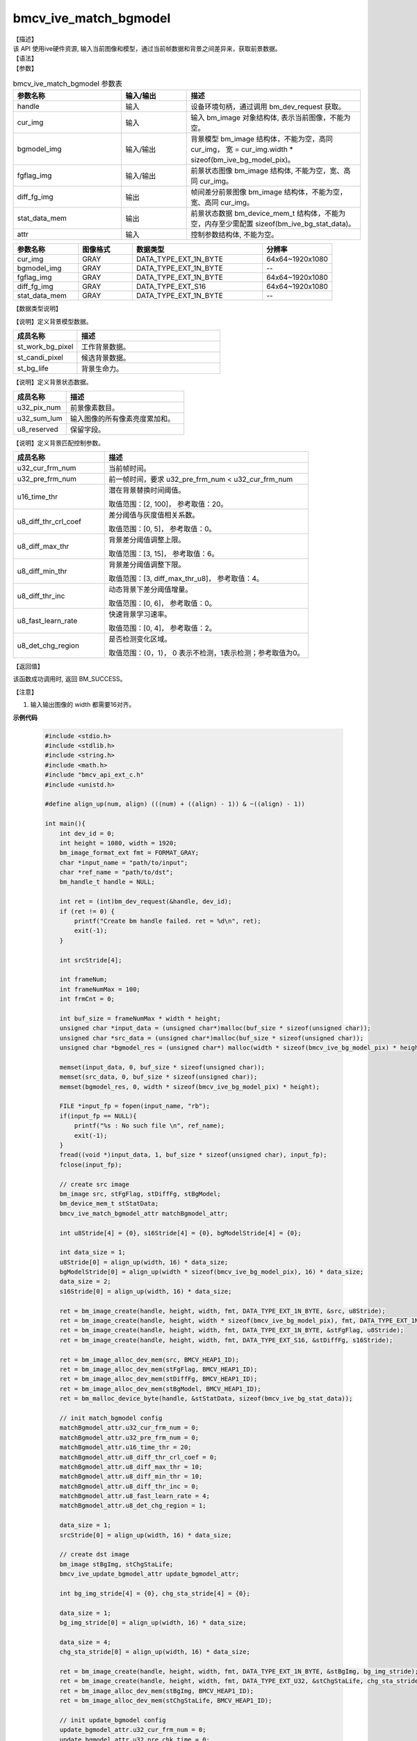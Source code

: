 bmcv_ive_match_bgmodel
------------------------------

| 【描述】

| 该 API 使用ive硬件资源, 输入当前图像和模型，通过当前帧数据和背景之间差异来，获取前景数据。

| 【语法】

.. code-block:: c++
    :linenos:
    :lineno-start: 1
    :force:

    bm_status_t bmcv_ive_match_bgmodel(
        bm_handle_t                 handle,
        bm_image                    cur_img,
        bm_image                    bgmodel_img,
        bm_image                    fgflag_img,
        bm_image                    diff_fg_img,
        bm_device_mem_t             stat_data_mem,
        bmcv_ive_match_bgmodel_attr   attr);

| 【参数】

.. list-table:: bmcv_ive_match_bgmodel 参数表
    :widths: 25 15 40

    * - **参数名称**
      - **输入/输出**
      - **描述**
    * - handle
      - 输入
      - 设备环境句柄，通过调用 bm_dev_request 获取。
    * - \cur_img
      - 输入
      - 输入 bm_image 对象结构体, 表示当前图像，不能为空。
    * - \bgmodel_img
      - 输入/输出
      - 背景模型 bm_image 结构体，不能为空，高同 cur_img， 宽 = cur_img.width * sizeof(bm_ive_bg_model_pix)。
    * - fgflag_img
      - 输入/输出
      - 前景状态图像 bm_image 结构体, 不能为空，宽、高同 cur_img。
    * - diff_fg_img
      - 输出
      - 帧间差分前景图像 bm_image 结构体，不能为空，宽、高同 cur_img。
    * - stat_data_mem
      - 输出
      - 前景状态数据 bm_device_mem_t 结构体，不能为空，内存至少需配置 sizeof(bm_ive_bg_stat_data)。
    * - attr
      - 输入
      - 控制参数结构体, 不能为空。

.. list-table::
    :widths: 30 25 60 32

    * - **参数名称**
      - **图像格式**
      - **数据类型**
      - **分辨率**
    * - cur_img
      - GRAY
      - DATA_TYPE_EXT_1N_BYTE
      - 64x64~1920x1080
    * - bgmodel_img
      - GRAY
      - DATA_TYPE_EXT_1N_BYTE
      - --
    * - fgflag_img
      - GRAY
      - DATA_TYPE_EXT_1N_BYTE
      - 64x64~1920x1080
    * - diff_fg_img
      - GRAY
      - DATA_TYPE_EXT_S16
      - 64x64~1920x1080
    * - stat_data_mem
      - GRAY
      - DATA_TYPE_EXT_1N_BYTE
      - --


| 【数据类型说明】

【说明】定义背景模型数据。

.. code-block:: c++
    :linenos:
    :lineno-start: 1
    :force:

    typedef struct bmcv_ive_bg_model_pix_s{
        bmcv_ive_work_bg_pix st_work_bg_pixel;
        bmcv_ive_candi_bg_pix st_candi_pixel;
        bmcv_ive_bg_life st_bg_life;
    } bmcv_ive_bg_model_pix;

.. list-table::
    :widths: 45 100

    * - **成员名称**
      - **描述**
    * - st_work_bg_pixel
      - 工作背景数据。
    * - st_candi_pixel
      - 候选背景数据。
    * - st_bg_life
      - 背景生命力。

【说明】定义背景状态数据。

.. code-block:: c++
    :linenos:
    :lineno-start: 1
    :force:

    typedef struct bmcv_ive_bg_stat_data_s{
        unsigned int u32_pix_num;
        unsigned int u32_sum_lum;
        unsigned char u8_reserved[8];
    } bmcv_ive_bg_stat_data;

.. list-table::
    :widths: 45 100

    * - **成员名称**
      - **描述**
    * - u32_pix_num
      - 前景像素数目。
    * - u32_sum_lum
      - 输入图像的所有像素亮度累加和。
    * - u8_reserved
      - 保留字段。

【说明】定义背景匹配控制参数。

.. code-block:: c++
    :linenos:
    :lineno-start: 1
    :force:

    typedef struct bmcv_ive_match_bgmodel_attr_s{
        unsigned int u32_cur_frm_num;
        unsigned int u32_pre_frm_num;
        unsigned short u16_time_thr;
        unsigned char u8_diff_thr_crl_coef;
        unsigned char u8_diff_max_thr;
        unsigned char u8_diff_min_thr;
        unsigned char u8_diff_thr_inc;
        unsigned char u8_fast_learn_rate;
        unsigned char u8_det_chg_region;
    } bmcv_ive_match_bgmodel_attr;

.. list-table::
    :widths: 45 100

    * - **成员名称**
      - **描述**
    * - u32_cur_frm_num
      - 当前帧时间。
    * - u32_pre_frm_num
      - 前一帧时间，要求 u32_pre_frm_num < u32_cur_frm_num
    * - u16_time_thr
      - 潜在背景替换时间阈值。

        取值范围：[2, 100]， 参考取值：20。
    * - u8_diff_thr_crl_coef
      - 差分阈值与灰度值相关系数。

        取值范围：[0, 5]， 参考取值：0。
    * - u8_diff_max_thr
      - 背景差分阈值调整上限。

        取值范围：[3, 15]， 参考取值：6。
    * - u8_diff_min_thr
      - 背景差分阈值调整下限。

        取值范围：[3, diff_max_thr_u8]， 参考取值：4。
    * - u8_diff_thr_inc
      - 动态背景下差分阈值增量。

        取值范围：[0, 6]， 参考取值：0。
    * - u8_fast_learn_rate
      - 快速背景学习速率。

        取值范围：[0, 4]， 参考取值：2。
    * - u8_det_chg_region
      - 是否检测变化区域。

        取值范围：{0，1}， 0 表示不检测，1表示检测；参考取值为0。

| 【返回值】

该函数成功调用时, 返回 BM_SUCCESS。

| 【注意】

1. 输入输出图像的 width 都需要16对齐。


**示例代码**

    .. code-block:: c

      #include <stdio.h>
      #include <stdlib.h>
      #include <string.h>
      #include <math.h>
      #include "bmcv_api_ext_c.h"
      #include <unistd.h>

      #define align_up(num, align) (((num) + ((align) - 1)) & ~((align) - 1))

      int main(){
          int dev_id = 0;
          int height = 1080, width = 1920;
          bm_image_format_ext fmt = FORMAT_GRAY;
          char *input_name = "path/to/input";
          char *ref_name = "path/to/dst";
          bm_handle_t handle = NULL;

          int ret = (int)bm_dev_request(&handle, dev_id);
          if (ret != 0) {
              printf("Create bm handle failed. ret = %d\n", ret);
              exit(-1);
          }

          int srcStride[4];

          int frameNum;
          int frameNumMax = 100;
          int frmCnt = 0;

          int buf_size = frameNumMax * width * height;
          unsigned char *input_data = (unsigned char*)malloc(buf_size * sizeof(unsigned char));
          unsigned char *src_data = (unsigned char*)malloc(buf_size * sizeof(unsigned char));
          unsigned char *bgmodel_res = (unsigned char*) malloc(width * sizeof(bmcv_ive_bg_model_pix) * height);

          memset(input_data, 0, buf_size * sizeof(unsigned char));
          memset(src_data, 0, buf_size * sizeof(unsigned char));
          memset(bgmodel_res, 0, width * sizeof(bmcv_ive_bg_model_pix) * height);

          FILE *input_fp = fopen(input_name, "rb");
          if(input_fp == NULL){
              printf("%s : No such file \n", ref_name);
              exit(-1);
          }
          fread((void *)input_data, 1, buf_size * sizeof(unsigned char), input_fp);
          fclose(input_fp);

          // create src image
          bm_image src, stFgFlag, stDiffFg, stBgModel;
          bm_device_mem_t stStatData;
          bmcv_ive_match_bgmodel_attr matchBgmodel_attr;

          int u8Stride[4] = {0}, s16Stride[4] = {0}, bgModelStride[4] = {0};

          int data_size = 1;
          u8Stride[0] = align_up(width, 16) * data_size;
          bgModelStride[0] = align_up(width * sizeof(bmcv_ive_bg_model_pix), 16) * data_size;
          data_size = 2;
          s16Stride[0] = align_up(width, 16) * data_size;

          ret = bm_image_create(handle, height, width, fmt, DATA_TYPE_EXT_1N_BYTE, &src, u8Stride);
          ret = bm_image_create(handle, height, width * sizeof(bmcv_ive_bg_model_pix), fmt, DATA_TYPE_EXT_1N_BYTE, &stBgModel, bgModelStride);
          ret = bm_image_create(handle, height, width, fmt, DATA_TYPE_EXT_1N_BYTE, &stFgFlag, u8Stride);
          ret = bm_image_create(handle, height, width, fmt, DATA_TYPE_EXT_S16, &stDiffFg, s16Stride);

          ret = bm_image_alloc_dev_mem(src, BMCV_HEAP1_ID);
          ret = bm_image_alloc_dev_mem(stFgFlag, BMCV_HEAP1_ID);
          ret = bm_image_alloc_dev_mem(stDiffFg, BMCV_HEAP1_ID);
          ret = bm_image_alloc_dev_mem(stBgModel, BMCV_HEAP1_ID);
          ret = bm_malloc_device_byte(handle, &stStatData, sizeof(bmcv_ive_bg_stat_data));

          // init match_bgmodel config
          matchBgmodel_attr.u32_cur_frm_num = 0;
          matchBgmodel_attr.u32_pre_frm_num = 0;
          matchBgmodel_attr.u16_time_thr = 20;
          matchBgmodel_attr.u8_diff_thr_crl_coef = 0;
          matchBgmodel_attr.u8_diff_max_thr = 10;
          matchBgmodel_attr.u8_diff_min_thr = 10;
          matchBgmodel_attr.u8_diff_thr_inc = 0;
          matchBgmodel_attr.u8_fast_learn_rate = 4;
          matchBgmodel_attr.u8_det_chg_region = 1;

          data_size = 1;
          srcStride[0] = align_up(width, 16) * data_size;

          // create dst image
          bm_image stBgImg, stChgStaLife;
          bmcv_ive_update_bgmodel_attr update_bgmodel_attr;

          int bg_img_stride[4] = {0}, chg_sta_stride[4] = {0};

          data_size = 1;
          bg_img_stride[0] = align_up(width, 16) * data_size;

          data_size = 4;
          chg_sta_stride[0] = align_up(width, 16) * data_size;

          ret = bm_image_create(handle, height, width, fmt, DATA_TYPE_EXT_1N_BYTE, &stBgImg, bg_img_stride);
          ret = bm_image_create(handle, height, width, fmt, DATA_TYPE_EXT_U32, &stChgStaLife, chg_sta_stride);
          ret = bm_image_alloc_dev_mem(stBgImg, BMCV_HEAP1_ID);
          ret = bm_image_alloc_dev_mem(stChgStaLife, BMCV_HEAP1_ID);

          // init update_bgmodel config
          update_bgmodel_attr.u32_cur_frm_num = 0;
          update_bgmodel_attr.u32_pre_chk_time = 0;
          update_bgmodel_attr.u32_frm_chk_period = 30;
          update_bgmodel_attr.u32_init_min_time = 25;
          update_bgmodel_attr.u32_sty_bg_min_blend_time = 100;
          update_bgmodel_attr.u32_sty_bg_max_blend_time = 1500;
          update_bgmodel_attr.u16_fg_max_fade_time = 15;
          update_bgmodel_attr.u16_bg_max_fade_time = 60;
          update_bgmodel_attr.u8_sty_bg_acc_time_rate_thr = 80;
          update_bgmodel_attr.u8_chg_bg_acc_time_rate_thr = 60;
          update_bgmodel_attr.u8_dyn_bg_acc_time_thr = 0;
          update_bgmodel_attr.u8_dyn_bg_depth = 3;
          update_bgmodel_attr.u8_bg_eff_sta_rate_thr = 90;
          update_bgmodel_attr.u8_acce_bg_learn = 0;
          update_bgmodel_attr.u8_det_chg_region = 1;

          unsigned char* fg_flag = malloc(width * height);
          unsigned char* bg_model = (unsigned char*)malloc(width * sizeof(bmcv_ive_bg_model_pix) * height);

          bmcv_ive_bg_stat_data *stat = malloc(sizeof(bmcv_ive_bg_stat_data));

          memset(fg_flag, 0, width * height);
          memset(bg_model, 0, width * sizeof(bmcv_ive_bg_model_pix) * height);

          for(int i = 0; i < 1; i++){
              int updCnt = 5;
              int preUpdTime = 0;
              int preChkTime = 0;
              int frmUpdPeriod = 10;
              int frmChkPeriod = 30;

              ret = bm_image_copy_host_to_device(stFgFlag, (void**)&fg_flag);
              ret = bm_image_copy_host_to_device(stBgModel, (void**)&bg_model);

              // config setting
              matchBgmodel_attr.u32_cur_frm_num = frmCnt;
              for(frmCnt = 0; frmCnt < frameNumMax; frmCnt++){
                  frameNum = frmCnt + 1;
                  if(width > 480){
                      for(int j = 0; j < 288; j++){
                          memcpy(src_data + (j * width),
                                input_data + (frmCnt * 352 * 288 + j * 352), 352);
                          memcpy(src_data + (j * width + 352),
                                input_data + (frmCnt * 352 * 288 + j * 352), 352);
                      }
                  } else {
                      for(int j = 0; j < 288; j++){
                          memcpy(src_data + j * srcStride[0],
                                input_data + frmCnt * width * 288 + j * width, width);
                          int s = srcStride[0] - width;
                          memset(src_data + j * srcStride[0] + width, 0, s);
                      }
                  }

                  ret = bm_image_copy_host_to_device(src, (void**)&src_data);

                  matchBgmodel_attr.u32_pre_frm_num = matchBgmodel_attr.u32_cur_frm_num;
                  matchBgmodel_attr.u32_cur_frm_num = frameNum;
                  ret = bmcv_ive_match_bgmodel(handle, src, stBgModel,
                                  stFgFlag, stDiffFg, stStatData, matchBgmodel_attr);

                  ret = bm_memcpy_d2s(handle, (void*)stat, stStatData);

                  if(updCnt == 0 || frameNum >= preUpdTime + frmUpdPeriod){
                      updCnt++;
                      preUpdTime = frameNum;
                      update_bgmodel_attr.u32_cur_frm_num = frameNum;
                      update_bgmodel_attr.u32_pre_chk_time = preChkTime;
                      update_bgmodel_attr.u32_frm_chk_period = 0;
                      if(frameNum >= preChkTime + frmChkPeriod){
                          update_bgmodel_attr.u32_frm_chk_period = frmChkPeriod;
                          preChkTime = frameNum;
                      }

                      ret = bmcv_ive_update_bgmodel(handle, &src, &stBgModel, &stFgFlag, &stBgImg, &stChgStaLife, stStatData, update_bgmodel_attr);
                      ret = bm_memcpy_d2s(handle, (void*)stat, stStatData);
                  }
              }

              ret = bm_image_copy_device_to_host(stBgModel, (void**)&bgmodel_res);
          }
          free(input_data);
          free(src_data);
          free(fg_flag);
          free(bg_model);
          free(stat);

          FILE *fp = fopen(ref_name, "wb");
          fwrite((void *)bgmodel_res, 1, width * sizeof(bmcv_ive_bg_model_pix) * height, fp);
          fclose(fp);

          free(bgmodel_res);

          bm_image_destroy(&src);
          bm_image_destroy(&stFgFlag);
          bm_image_destroy(&stDiffFg);
          bm_image_destroy(&stBgModel);
          bm_free_device(handle, stStatData);

          bm_image_destroy(&stBgImg);
          bm_image_destroy(&stChgStaLife);

          bm_dev_free(handle);
          return ret;
      }

